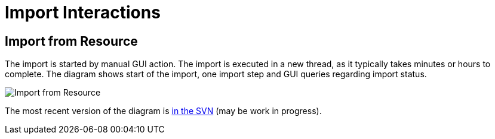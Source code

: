 = Import Interactions
:page-wiki-name: Import Interactions
:page-wiki-metadata-create-user: semancik
:page-wiki-metadata-create-date: 2011-06-09T14:41:44.393+02:00
:page-wiki-metadata-modify-user: semancik
:page-wiki-metadata-modify-date: 2011-06-09T14:43:07.207+02:00
:page-archived: true
:page-obsolete: true

== Import from Resource

The import is started by manual GUI action.
The import is executed in a new thread, as it typically takes minutes or hours to complete.
The diagram shows start of the import, one import step and GUI queries regarding import status.

image::Import-from-Resource.png[]



The most recent version of the diagram is link:https://svn.evolveum.com/midpoint/design/images/architecture/Architecture/System%20Interactions/Import%20from%20Resource.png[in the SVN] (may be work in progress).